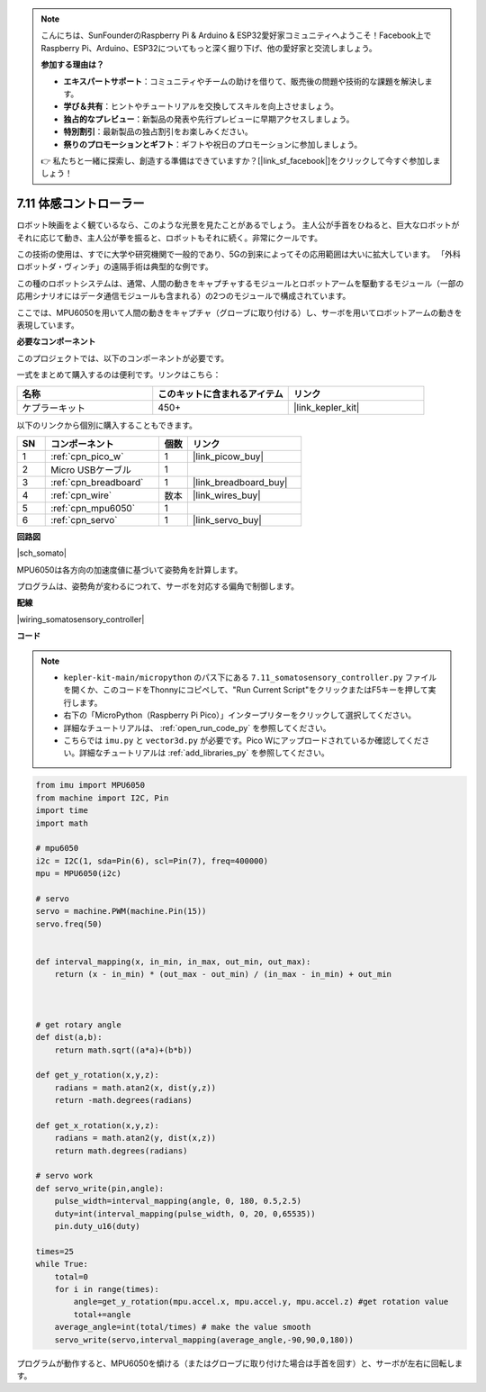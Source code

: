.. note::

    こんにちは、SunFounderのRaspberry Pi & Arduino & ESP32愛好家コミュニティへようこそ！Facebook上でRaspberry Pi、Arduino、ESP32についてもっと深く掘り下げ、他の愛好家と交流しましょう。

    **参加する理由は？**

    - **エキスパートサポート**：コミュニティやチームの助けを借りて、販売後の問題や技術的な課題を解決します。
    - **学び＆共有**：ヒントやチュートリアルを交換してスキルを向上させましょう。
    - **独占的なプレビュー**：新製品の発表や先行プレビューに早期アクセスしましょう。
    - **特別割引**：最新製品の独占割引をお楽しみください。
    - **祭りのプロモーションとギフト**：ギフトや祝日のプロモーションに参加しましょう。

    👉 私たちと一緒に探索し、創造する準備はできていますか？[|link_sf_facebook|]をクリックして今すぐ参加しましょう！

.. _py_somato_controller:

7.11 体感コントローラー
=============================

ロボット映画をよく観ているなら、このような光景を見たことがあるでしょう。
主人公が手首をひねると、巨大なロボットがそれに応じて動き、主人公が拳を振ると、ロボットもそれに続く。非常にクールです。

この技術の使用は、すでに大学や研究機関で一般的であり、5Gの到来によってその応用範囲は大いに拡大しています。
「外科ロボットダ・ヴィンチ」の遠隔手術は典型的な例です。

この種のロボットシステムは、通常、人間の動きをキャプチャするモジュールとロボットアームを駆動するモジュール（一部の応用シナリオにはデータ通信モジュールも含まれる）の2つのモジュールで構成されています。

ここでは、MPU6050を用いて人間の動きをキャプチャ（グローブに取り付ける）し、サーボを用いてロボットアームの動きを表現しています。

**必要なコンポーネント**

このプロジェクトでは、以下のコンポーネントが必要です。

一式をまとめて購入するのは便利です。リンクはこちら：

.. list-table::
    :widths: 20 20 20
    :header-rows: 1

    *   - 名称
        - このキットに含まれるアイテム
        - リンク
    *   - ケプラーキット
        - 450+
        - |link_kepler_kit|

以下のリンクから個別に購入することもできます。

.. list-table::
    :widths: 5 20 5 20
    :header-rows: 1

    *   - SN
        - コンポーネント
        - 個数
        - リンク
    *   - 1
        - :ref:`cpn_pico_w`
        - 1
        - |link_picow_buy|
    *   - 2
        - Micro USBケーブル
        - 1
        - 
    *   - 3
        - :ref:`cpn_breadboard`
        - 1
        - |link_breadboard_buy|
    *   - 4
        - :ref:`cpn_wire`
        - 数本
        - |link_wires_buy|
    *   - 5
        - :ref:`cpn_mpu6050`
        - 1
        - 
    *   - 6
        - :ref:`cpn_servo`
        - 1
        - |link_servo_buy|

**回路図**

|sch_somato|

MPU6050は各方向の加速度値に基づいて姿勢角を計算します。

プログラムは、姿勢角が変わるにつれて、サーボを対応する偏角で制御します。

**配線**

|wiring_somatosensory_controller|

**コード**

.. note::

    * ``kepler-kit-main/micropython`` のパス下にある ``7.11_somatosensory_controller.py`` ファイルを開くか、このコードをThonnyにコピペして、"Run Current Script"をクリックまたはF5キーを押して実行します。
    * 右下の「MicroPython（Raspberry Pi Pico）」インタープリターをクリックして選択してください。
    * 詳細なチュートリアルは、 :ref:`open_run_code_py` を参照してください。
    * こちらでは ``imu.py`` と ``vector3d.py`` が必要です。Pico Wにアップロードされているか確認してください。詳細なチュートリアルは :ref:`add_libraries_py` を参照してください。

.. code-block:: python


    from imu import MPU6050
    from machine import I2C, Pin
    import time
    import math

    # mpu6050
    i2c = I2C(1, sda=Pin(6), scl=Pin(7), freq=400000)
    mpu = MPU6050(i2c)

    # servo
    servo = machine.PWM(machine.Pin(15))
    servo.freq(50)


    def interval_mapping(x, in_min, in_max, out_min, out_max):
        return (x - in_min) * (out_max - out_min) / (in_max - in_min) + out_min



    # get rotary angle
    def dist(a,b):
        return math.sqrt((a*a)+(b*b))

    def get_y_rotation(x,y,z):
        radians = math.atan2(x, dist(y,z))
        return -math.degrees(radians)

    def get_x_rotation(x,y,z):
        radians = math.atan2(y, dist(x,z))
        return math.degrees(radians)

    # servo work
    def servo_write(pin,angle):
        pulse_width=interval_mapping(angle, 0, 180, 0.5,2.5)
        duty=int(interval_mapping(pulse_width, 0, 20, 0,65535))
        pin.duty_u16(duty)

    times=25
    while True:
        total=0 
        for i in range(times):
            angle=get_y_rotation(mpu.accel.x, mpu.accel.y, mpu.accel.z) #get rotation value
            total+=angle
        average_angle=int(total/times) # make the value smooth
        servo_write(servo,interval_mapping(average_angle,-90,90,0,180))



プログラムが動作すると、MPU6050を傾ける（またはグローブに取り付けた場合は手首を回す）と、サーボが左右に回転します。

